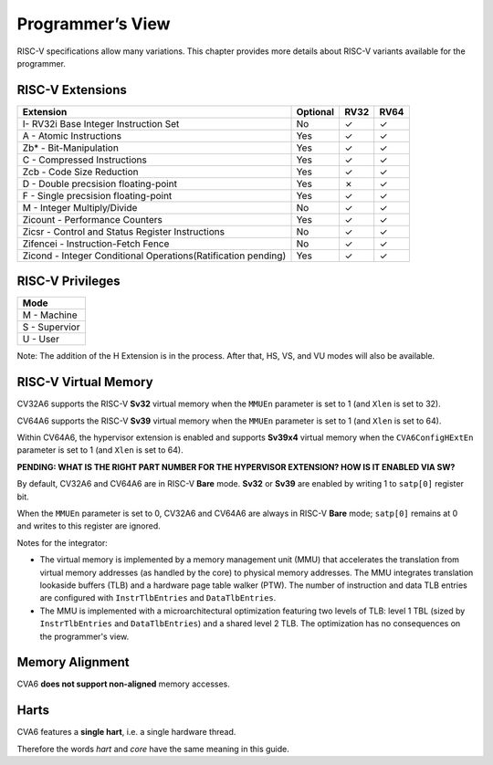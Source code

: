 ﻿..
   Copyright (c) 2023 OpenHW Group
   Copyright (c) 2023 Thales DIS design services SAS

   SPDX-License-Identifier: Apache-2.0 WITH SHL-2.1

.. Level 1
   =======

   Level 2
   -------

   Level 3
   ~~~~~~~

   Level 4
   ^^^^^^^

.. _cva6_programmers_view:

Programmer’s View
=================
RISC-V specifications allow many variations. This chapter provides more details about RISC-V variants available for the programmer.

RISC-V Extensions
-----------------
.. csv-table::
   :widths: auto
   :align: left
   :header: "Extension", "Optional", "RV32","RV64"

   "I- RV32i Base Integer Instruction Set",                             "No","✓","✓"
   "A - Atomic Instructions",                                           "Yes","✓","✓"
   "Zb* - Bit-Manipulation",                                            "Yes","✓","✓"
   "C - Compressed Instructions ",                                      "Yes","✓","✓"
   "Zcb - Code Size Reduction",                                         "Yes","✓","✓"
   "D - Double precsision floating-point",                              "Yes","✗ ","✓"
   "F - Single precsision floating-point",                              "Yes","✓","✓"
   "M - Integer Multiply/Divide",                                       "No","✓","✓"
   "Zicount - Performance Counters",                                    "Yes","✓","✓"
   "Zicsr - Control and Status Register Instructions",                  "No","✓","✓"
   "Zifencei - Instruction-Fetch Fence",                                "No","✓","✓"
   "Zicond - Integer Conditional Operations(Ratification pending)",     "Yes","✓","✓"



RISC-V Privileges
-----------------
.. csv-table::
   :widths: auto
   :align: left
   :header: "Mode"

   "M - Machine"
   "S - Supervior"
   "U - User"


Note: The addition of the H Extension is in the process. After that, HS, VS, and VU modes will also be available.


RISC-V Virtual Memory
---------------------
CV32A6 supports the RISC-V **Sv32** virtual memory when the ``MMUEn`` parameter is set to 1 (and ``Xlen`` is set to 32). 

CV64A6 supports the RISC-V **Sv39** virtual memory when the ``MMUEn`` parameter is set to 1 (and ``Xlen`` is set to 64).

Within CV64A6, the hypervisor extension is enabled and supports **Sv39x4** virtual memory when the ``CVA6ConfigHExtEn`` parameter is set to 1 (and ``Xlen`` is set to 64).

**PENDING: WHAT IS THE RIGHT PART NUMBER FOR THE HYPERVISOR EXTENSION? HOW IS IT ENABLED VIA SW?**

By default, CV32A6 and CV64A6 are in RISC-V **Bare** mode. **Sv32** or **Sv39** are enabled by writing 1 to ``satp[0]`` register bit.

When the ``MMUEn`` parameter is set to 0, CV32A6 and CV64A6 are always in RISC-V **Bare** mode; ``satp[0]`` remains at 0 and writes to this register are ignored.

Notes for the integrator:

* The virtual memory is implemented by a memory management unit (MMU) that accelerates the translation from virtual memory addresses (as handled by the core) to physical memory addresses. The MMU integrates translation lookaside buffers (TLB) and a hardware page table walker (PTW). The number of instruction and data TLB entries are configured with ``InstrTlbEntries`` and ``DataTlbEntries``.

* The MMU is implemented with a microarchitectural optimization featuring two levels of TLB: level 1 TBL (sized by ``InstrTlbEntries`` and ``DataTlbEntries``) and a shared level 2 TLB. The optimization has no consequences on the programmer's view.

Memory Alignment
----------------
CVA6 **does not support non-aligned** memory accesses.

Harts
-----
CVA6 features a **single hart**, i.e. a single hardware thread.

Therefore the words *hart* and *core* have the same meaning in this guide.


